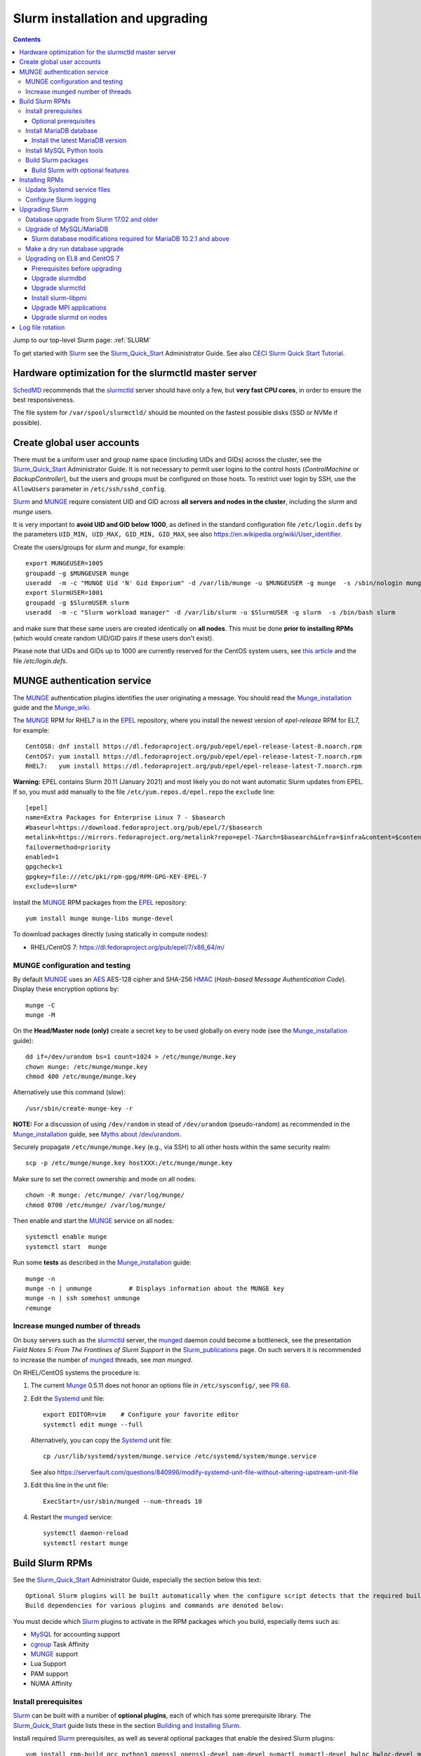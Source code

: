 .. _Slurm_installation:

================================
Slurm installation and upgrading
================================

.. Contents::

Jump to our top-level Slurm page: :ref:`SLURM`

To get started with Slurm_ see the Slurm_Quick_Start_ Administrator Guide.
See also `CECI Slurm Quick Start Tutorial <https://www.ceci-hpc.be/slurm_tutorial.html>`_.

.. _Slurm_Quick_Start: https://slurm.schedmd.com/quickstart_admin.html

.. _Slurm: https://www.schedmd.com/
.. _SchedMD: https://www.schedmd.com/
.. _Slurm_docs: https://slurm.schedmd.com/
.. _Slurm_FAQ: https://slurm.schedmd.com/faq.html
.. _Slurm_download: https://slurm.schedmd.com/download.html
.. _Slurm_mailing_lists: https://lists.schedmd.com/cgi-bin/dada/mail.cgi/list
.. _slurm_devel_archive: https://groups.google.com/forum/#!forum/slurm-devel
.. _Slurm_publications: https://slurm.schedmd.com/publications.html
.. _Slurm_tutorials: https://slurm.schedmd.com/tutorials.html
.. _Slurm_bugs: https://bugs.schedmd.com
.. _Slurm_man_pages: https://slurm.schedmd.com/man_index.html
.. _slurm.conf: https://slurm.schedmd.com/slurm.conf.html
.. _slurmdbd.conf: https://slurm.schedmd.com/slurmdbd.conf.html
.. _scontrol: https://slurm.schedmd.com/scontrol.html
.. _pdsh: https://github.com/grondo/pdsh
.. _ClusterShell: https://clustershell.readthedocs.io/en/latest/intro.html

Hardware optimization for the slurmctld master server
=====================================================

SchedMD_ recommends that the slurmctld_ server should have only a few, but **very fast CPU cores**, in order to ensure the best responsiveness.

The file system for ``/var/spool/slurmctld/`` should be mounted on the fastest possible disks (SSD or NVMe if possible).

Create global user accounts
===========================

There must be a uniform user and group name space (including UIDs and GIDs) across the cluster,
see the Slurm_Quick_Start_ Administrator Guide.
It is not necessary to permit user logins to the control hosts (*ControlMachine* or *BackupController*), but the users and groups must be configured on those hosts.
To restrict user login by SSH, use the ``AllowUsers`` parameter in ``/etc/ssh/sshd_config``.

Slurm_ and MUNGE_ require consistent UID and GID across **all servers and nodes in the cluster**, including the *slurm* and *munge* users.

It is very important to **avoid UID and GID below 1000**, as defined in the standard configuration file ``/etc/login.defs`` by the parameters ``UID_MIN, UID_MAX, GID_MIN, GID_MAX``,
see also https://en.wikipedia.org/wiki/User_identifier.

Create the users/groups for *slurm* and *munge*, for example::

  export MUNGEUSER=1005
  groupadd -g $MUNGEUSER munge
  useradd  -m -c "MUNGE Uid 'N' Gid Emporium" -d /var/lib/munge -u $MUNGEUSER -g munge  -s /sbin/nologin munge
  export SlurmUSER=1001
  groupadd -g $SlurmUSER slurm
  useradd  -m -c "Slurm workload manager" -d /var/lib/slurm -u $SlurmUSER -g slurm  -s /bin/bash slurm

and make sure that these same users are created identically on **all nodes**.
This must be done **prior to installing RPMs** (which would create random UID/GID pairs if these users don't exist).

Please note that UIDs and GIDs up to 1000 are currently reserved for the CentOS system users, see `this article <https://unix.stackexchange.com/questions/343445/user-id-less-than-1000-on-centos-7>`_ and the file */etc/login.defs*.

MUNGE authentication service
============================

The MUNGE_ authentication plugins identifies the user originating a message.
You should read the Munge_installation_ guide and the Munge_wiki_.

.. _MUNGE: https://dun.github.io/munge/
.. _Munge_installation: https://github.com/dun/munge/wiki/Installation-Guide
.. _Munge_wiki: https://github.com/dun/munge/wiki

The MUNGE_ RPM for RHEL7 is in the EPEL_ repository, where you install the newest version of *epel-release* RPM for EL7, for example::

  CentOS8: dnf install https://dl.fedoraproject.org/pub/epel/epel-release-latest-8.noarch.rpm
  CentOS7: yum install https://dl.fedoraproject.org/pub/epel/epel-release-latest-7.noarch.rpm
  RHEL7:   yum install https://dl.fedoraproject.org/pub/epel/epel-release-latest-7.noarch.rpm

**Warning:** EPEL contains Slurm 20.11 (January 2021) and most likely you do not want automatic Slurm updates from EPEL.
If so, you must add manually to the file ``/etc/yum.repos.d/epel.repo`` the ``exclude`` line::

  [epel]
  name=Extra Packages for Enterprise Linux 7 - $basearch
  #baseurl=https://download.fedoraproject.org/pub/epel/7/$basearch
  metalink=https://mirrors.fedoraproject.org/metalink?repo=epel-7&arch=$basearch&infra=$infra&content=$contentdir
  failovermethod=priority
  enabled=1
  gpgcheck=1
  gpgkey=file:///etc/pki/rpm-gpg/RPM-GPG-KEY-EPEL-7
  exclude=slurm*


.. _EPEL: https://fedoraproject.org/wiki/EPEL

Install the MUNGE_ RPM packages from the EPEL_ repository::

  yum install munge munge-libs munge-devel

To download packages directly (using statically in compute nodes):

* RHEL/CentOS 7: https://dl.fedoraproject.org/pub/epel/7/x86_64/m/

MUNGE configuration and testing
-------------------------------

By default MUNGE_ uses an AES_ AES-128 cipher and SHA-256 HMAC_ (*Hash-based Message Authentication Code*).
Display these encryption options by::

  munge -C
  munge -M

.. _AES: https://en.wikipedia.org/wiki/Advanced_Encryption_Standard
.. _HMAC: https://en.wikipedia.org/wiki/Hash-based_message_authentication_code

On the **Head/Master node (only)** create a secret key to be used globally on every node (see the Munge_installation_ guide)::

  dd if=/dev/urandom bs=1 count=1024 > /etc/munge/munge.key   
  chown munge: /etc/munge/munge.key
  chmod 400 /etc/munge/munge.key

Alternatively use this command (slow)::

  /usr/sbin/create-munge-key -r

**NOTE:** For a discussion of using ``/dev/random`` in stead of ``/dev/urandom`` (pseudo-random) as recommended in the Munge_installation_ guide,
see `Myths about /dev/urandom <https://www.2uo.de/myths-about-urandom/>`_.

Securely propagate ``/etc/munge/munge.key`` (e.g., via SSH) to all other hosts within the same security realm::

  scp -p /etc/munge/munge.key hostXXX:/etc/munge/munge.key

Make sure to set the correct ownership and mode on all nodes::

  chown -R munge: /etc/munge/ /var/log/munge/
  chmod 0700 /etc/munge/ /var/log/munge/

Then enable and start the MUNGE_ service on all nodes::

  systemctl enable munge
  systemctl start  munge

Run some **tests** as described in the Munge_installation_ guide::

  munge -n 
  munge -n | unmunge          # Displays information about the MUNGE key
  munge -n | ssh somehost unmunge 
  remunge 

Increase munged number of threads
---------------------------------

On busy servers such as the slurmctld_ server, the munged_ daemon could become a bottleneck,
see the presentation *Field Notes 5: From The Frontlines of Slurm Support* in the Slurm_publications_ page.
On such servers it is recommended to increase the number of munged_ threads, see *man munged*.

On RHEL/CentOS systems the procedure is:

1. The current Munge_ 0.5.11 does not honor an options file in ``/etc/sysconfig/``, see `PR 68 <https://github.com/dun/munge/pull/68>`_.

2. Edit the Systemd_ unit file::

     export EDITOR=vim    # Configure your favorite editor
     systemctl edit munge --full

   Alternatively, you can copy the Systemd_ unit file::

     cp /usr/lib/systemd/system/munge.service /etc/systemd/system/munge.service

   See also https://serverfault.com/questions/840996/modify-systemd-unit-file-without-altering-upstream-unit-file

3. Edit this line in the unit file::

     ExecStart=/usr/sbin/munged --num-threads 10

4. Restart the munged_ service::

     systemctl daemon-reload 
     systemctl restart munge

.. _Systemd: https://en.wikipedia.org/wiki/Systemd
.. _munged: https://www.systutorials.com/docs/linux/man/8-munged/

Build Slurm RPMs
================

See the Slurm_Quick_Start_ Administrator Guide, especially the section below this text::

  Optional Slurm plugins will be built automatically when the configure script detects that the required build requirements are present. 
  Build dependencies for various plugins and commands are denoted below: 

You must decide which Slurm_ plugins to activate in the RPM packages which you build, especially items such as:

* MySQL_ for accounting support
* cgroup_ Task Affinity
* MUNGE_ support
* Lua Support
* PAM support
* NUMA Affinity

.. _cgroup: https://slurm.schedmd.com/cgroups.html

Install prerequisites
---------------------

Slurm_ can be built with a number of **optional plugins**, each of which has some prerequisite library.
The Slurm_Quick_Start_ guide lists these in the section `Building and Installing Slurm <https://slurm.schedmd.com/quickstart_admin.html#build_install>`_.

Install required Slurm_ prerequisites, as well as several optional packages that enable the desired Slurm plugins::

  yum install rpm-build gcc python3 openssl openssl-devel pam-devel numactl numactl-devel hwloc hwloc-devel munge munge-libs munge-devel lua lua-devel readline-devel rrdtool-devel ncurses-devel gtk2-devel libibmad libibumad perl-Switch perl-ExtUtils-MakeMaker xorg-x11-xauth 

If you use the recommended ``AuthType=auth/munge`` in slurm.conf_ and slurmdbd.conf_, then you must also install::

  yum install munge munge-libs munge-devel

Furthermore, enable the EPEL_ repository::

  dnf install https://dl.fedoraproject.org/pub/epel/epel-release-latest-8.noarch.rpm  # EL8
  yum install https://dl.fedoraproject.org/pub/epel/epel-release-latest-7.noarch.rpm  # EL7

and install the following EPEL_ packages::

  yum install libssh2-devel man2html

Optional prerequisites
........................

Certain Slurm tools and plugins require additional prerequisites **before** building Slurm:

1. If you want to implement power saving as described in the Power_Saving_Guide_ then you must install the FreeIPMI_ development library prerequisite::

     yum install freeipmi-devel

   See the presentation *Saving Power with Slurm by Ole Nielsen* in the Slurm_publications_ page.

   Since the official RPM repos may contain old versions, it may be necessary to build newer ``freeipmi`` RPMs from a development version (such as master),
   see the section on :ref:`ipmi_power_monitoring`.

2. If you want to build the **Slurm REST API** daemon named slurmrestd_ (from Slurm_ 20.02 and newer),
   then you must install these prerequisites also::

     yum install http-parser-devel json-c-devel libjwt-devel libyaml-devel 

   See the presentation *Slurm's REST API by Nathan Rini, SchedMD* in the Slurm_publications_ page.
   You may like to install the `jq - Command-line JSON processor <https://jqlang.github.io/jq/>`_ also::
   
     dnf install jq
   
.. _slurmrestd: https://slurm.schedmd.com/rest.html
.. _Power_Saving_Guide: https://slurm.schedmd.com/power_save.html
.. _FreeIPMI: https://www.gnu.org/software/freeipmi/

Install MariaDB database
------------------------

**Important:** If you want to enable accounting, you must install the MariaDB_ (a replacement for MySQL_) 
version 5.5 from CentOS7/RHEL7 packages **before** you build Slurm_ RPMs::

  yum install mariadb-server mariadb-devel

CentOS8/RHEL8 has the newer MariaDB_ version 10.3 which is installed by::

  dnf install mariadb-server mariadb-devel

**NOTICE:** Do not forget to configure the database as described in the :ref:`Slurm_database` page!

**Needs testing**: Alternatively, you can install the MariaDB_ version 10.3 database from the CentOS 7 Software Collections (SCL_) Repository::

  yum install centos-release-scl
  yum install rh-mariadb103-mariadb-server rh-mariadb103-mariadb-devel rh-mariadb103-mariadb rh-mariadb103-mariadb-backup

.. _SCL: https://wiki.centos.org/AdditionalResources/Repositories/SCL

Install the latest MariaDB version
..................................

**Optional:** Install the latest MariaDB_ version.  This is not required, and installation is somewhat involved.

For best results with RPM and DEB packages, use the `Repository Configuration Tool <https://downloads.mariadb.org/mariadb/repositories/>`_.
Configure the Yum repository as instructed and read the `MariaDB Yum page <https://mariadb.com/kb/en/library/yum/>`_.

For building Slurm you need to install these MariaDB 10.4 (or later) packages::

  yum install MariaDB-client MariaDB-shared MariaDB-devel

The MariaDB-shared package contains the required shared libraries for Slurm.
The *slurmdbd* server host will need to install also::

  yum install MariaDB-server MariaDB-backup

Install MySQL Python tools
--------------------------

If you will use Ansible_ to manage the database, Ansible_ needs this Python package::

  yum install MySQL-python    # CentOS7/RHEL7
  dnf install python3-mysql   # CentOS8/RHEL8

.. _Ansible: https://www.ansible.com/

Build Slurm packages
--------------------

Get the Slurm_ source code from the Slurm_download_ page.
At this point you must decide whether to build in Slurm plugins, for example, *mysql* for accounting (see above).

Set the version (for example, 23.02.6) and build Slurm_ RPM packages by::

  export VER=23.02.6
  rpmbuild -ta slurm-$VER.tar.bz2 --with mysql

Notes about the ``--with mysql`` option:

* The ``--with mysql`` option is not strictly necessary because the ``slurm-slurmdbd`` package will be built by default, 
  but using this option will catch the scenario where your forgot to install the ``mariadb-devel`` packages as described above, see also bug_8882_
  and this `mailing list posting <https://lists.schedmd.com/pipermail/slurm-users/2020-April/005245.html>`_.
* From Slurm 23.11 the ``--with mysql`` option has been removed, see the NEWS_ file.
  The default behavior now is to always require one of the sql development libraries.

Note about RHEL 9 (and derivatives):

* You must (currently) disable LTO_ in the SPEC file, see bug_14565_.

The RPM packages will typically be found in ``$HOME/rpmbuild/RPMS/x86_64/`` and should be installed on all relevant nodes.

.. _LTO: https://johanengelen.github.io/ldc/2016/11/10/Link-Time-Optimization-LDC.html
.. _bug_14565: https://bugs.schedmd.com/show_bug.cgi?id=14565
.. _MariaDB: https://mariadb.org/
.. _MySQL: https://www.mysql.com/
.. _bug_8882: https://bugs.schedmd.com/show_bug.cgi?id=8882

Build Slurm with optional features
.......................................

* If you want to implement power saving as described in the Power_Saving_Guide_ then you can ensure that FreeIPMI_ gets built in by adding::

    rpmbuild <...> --with freeipmi

  This will be available from Slurm_ 23.11 where the presense of the ``freeipmi-devel`` package gets verified, see bug_17900_.

* If you want to build the **Slurm REST API** daemon named slurmrestd_ (from Slurm 20.02 and newer) you must add::

    rpmbuild <...> --with slurmrestd

.. _bug_17900: https://bugs.schedmd.com/show_bug.cgi?id=17900

Installing RPMs
===============

The RPMs to be installed on the head node, compute nodes, and slurmdbd_ node can vary by configuration, but here is a suggested starting point:

* **Head/Master** Node (where the slurmctld_ daemon runs), **Compute**, and **Login** nodes::

    export VER=23.02.6
    yum install slurm-$VER*rpm slurm-devel-$VER*rpm slurm-perlapi-$VER*rpm slurm-torque-$VER*rpm slurm-example-configs-$VER*rpm

  On the **master node** explicitly enable the *slurmctld* service::

    systemctl enable slurmctld

  The *slurm-torque* package could perhaps be omitted, but it does contain a useful ``/usr/bin/mpiexec`` wrapper script.

  Only if the **database service** will run on the Head/Master node:
  Install the database service RPM::

    export VER=23.02.6
    yum install slurm-slurmdbd-$VER*rpm

  Explicitly enable the service::

    systemctl enable slurmdbd

* On **Compute nodes** you may additionally install the slurm-pam_slurm RPM package to prevent rogue users from logging in::

    yum install slurm-pam_slurm-$VER*rpm

  You may consider this RPM as well with special PMIx libraries::

    yum install slurm-libpmi-$VER*rpm

  Explicitly enable the service::

    systemctl enable slurmd

* **Database-only** (slurmdbd_ service) node::

    export VER=23.02.6
    yum install slurm-$VER*rpm slurm-devel-$VER*rpm slurm-slurmdbd-$VER*rpm 

  Explicitly enable the service::

    systemctl enable slurmdbd

* Servers (from Slurm 20.02 and newer) which should offer slurmrestd_ (which can be used also by normal users) should install also this package::

    yum install slurm-slurmrestd-$VER*rpm

  The slurmctld_ server and the login nodes would typically include slurmrestd_.

Study the configuration information in the Quick Start Administrator_Guide_.

Update Systemd service files
----------------------------

On CentOS/RHEL 8 (EL8) systems the Slurm_ daemons may fail starting up at reboot, when Slurm_ is running in configless_ mode, 
apparently due to DNS failures.
This is actually due to the daemons starting too soon, before the network is fully online.
The issue is tracked in bug_11878_.

The solution (which may be solved in 21.08) is to modify the Systemd_ service files for slurmd_, slurmctld_ and slurmdbd_, for example::

  cp /usr/lib/systemd/system/slurmd.service /etc/systemd/system/

and edit the line in the *service* file::

  After=munge.service network.target remote-fs.target

into::

  After=munge.service network-online.target remote-fs.target

The *network-online* target will ensure that the network is online before starting the daemons.
Reboot the system to verify the daemon startup.

This modification may be beneficial on all Systemd_ systems, including EL8 and EL7.

.. _configless: https://slurm.schedmd.com/configless_slurm.html
.. _bug_11878: https://bugs.schedmd.com/show_bug.cgi?id=11878

Configure Slurm logging
-----------------------

  The Slurm_ logfile directory is undefined in the RPMs since you have to define it in slurm.conf_.
  See *SlurmdLogFile* and *SlurmctldLogFile* in the slurm.conf_ page, and *LogFile* in the slurmdbd.conf_ page.

  Check your logging configuration with::

    # grep -i logfile /etc/slurm/slurm.conf
    SlurmctldLogFile=/var/log/slurm/slurmctld.log
    SlurmdLogFile=/var/log/slurm/slurmd.log
    # scontrol show config | grep -i logfile
    SlurmctldLogFile        = /var/log/slurm/slurmctld.log
    SlurmdLogFile           = /var/log/slurm/slurmd.log
    SlurmSchedLogFile       = /var/log/slurm/slurmsched.log

  If log files are configured, you have to create the log file directory manually::

    mkdir /var/log/slurm
    chown slurm.slurm /var/log/slurm

  See the more general description in Bug_8272_.

.. _slurmctld: https://slurm.schedmd.com/slurmctld.html
.. _slurmdbd: https://slurm.schedmd.com/slurmdbd.html
.. _Administrator_Guide: https://slurm.schedmd.com/quickstart_admin.html
.. _Bug_8272: https://bugs.schedmd.com/show_bug.cgi?id=8272


.. _upgrading-slurm:

Upgrading Slurm
===============

New Slurm_ updates are released about every 9 months.
Follow the Upgrades_ instructions in the Slurm_Quick_Start_ page,
see also presentations by Tim Wickberg in the Slurm_publications_ page.
Pay attention to these statements: 

* You may upgrade at most by 2 major versions, see the Upgrades_ page:

  * Slurm daemons will support RPCs and state files from the **two previous major releases** (e.g. a version 23.11.x SlurmDBD will support slurmctld daemons and commands with a version of 23.11.x, 23.02.x or 22.05.x). 

* In other words, when changing the version to a higher release number (e.g from 22.05.x to 23.02.x) always upgrade the slurmdbd_ daemon first.
* Be mindful of your configured ``SlurmdTimeout`` and ``SlurmctldTimeout`` values.
* The recommended upgrade order is that versions may be mixed as follows::

    slurmdbd >= slurmctld >= slurmd >= commands

If you use a database, also make sure to:

* Make a database dump (see :ref:`Slurm_database`) prior to the slurmdbd_ upgrade.
* Start the slurmdbd_ service manually after the upgrade in order to avoid timeouts (see bug_4450_).
  In stead of starting the slurmdbd_ service, it is most likely necessary to **start the daemon manually**.
  If you use the ``systemctl`` command, it is very likely to **exceed a system time limit** and kill slurmdbd_ before the database conversion has been completed.
  
  The recommended way to perform the slurmdbd_ database upgrade is therefore::

    time slurmdbd -D -vvv

  See further info below.

.. _Upgrades: https://slurm.schedmd.com/quickstart_admin.html#upgrade
.. _bug_4450: https://bugs.schedmd.com/show_bug.cgi?id=4450

This command can report current jobs that have been orphaned on the local cluster and are now runaway::

  sacctmgr show runawayjobs

Database upgrade from Slurm 17.02 and older
-------------------------------------------

If you are upgrading from **Slurm 17.02 and older** to **Slurm 17.11 and newer**, you must be extremely cautious about long database update times, 
since in Slurm 17.11 (and newer) some database structures were changed. 
Read the mailing list thread `Extreme long db upgrade 16.05.6 -> 17.11.3 <https://lists.schedmd.com/pipermail/slurm-users/2019-April/003178.html>`_,
where Lech Nieroda states:

* To sum it up, the issue affects those users who still have 17.02 or prior versions, use their distribution defaults for mysql/mariadb from RHEL6/CentOS6 and RHEL7/CentOS7, have millions of jobs in their database *and* would like to upgrade slurm without upgrading mysql.

The patch is also available from and is discussed in bug_6796_.

Furthermore, the `17.11 Release Notes <https://github.com/SchedMD/slurm/blob/slurm-17.11/RELEASE_NOTES>`_ states::

  NOTE FOR THOSE UPGRADING SLURMDBD: The database conversion process from SlurmDBD 16.05 or 17.02 may not work properly with MySQL 5.1 (as was the default version for RHEL 6).
  Upgrading to a newer version of MariaDB or MySQL is strongly encouraged to prevent this problem. 

and the `18.08 Release Notes <https://github.com/SchedMD/slurm/blob/slurm-18.08/RELEASE_NOTES>`_ added::

  NOTE FOR THOSE UPGRADING SLURMDBD:
  The database conversion process from SlurmDBD 16.05 or 17.02 may not work properly with MySQL 5.1 or 5.5 (as was the default version for RHEL 6).
  Upgrading to a newer version of MariaDB or MySQL is strongly encouraged to prevent this problem.

**NOTE:** MariaDB_ version 5.5 is the default database version delivered with RHEL7/CentOS 7!

More recent MariaDB_ versions 10.x can be downloaded from the MariaDB_repository_.
Some further information:

* This `MariaDB blog <https://mariadb.com/resources/blog/installing-mariadb-10-on-centos-7-rhel-7/>`_ explains the upgrade process from 5.5 to 10.x.
* `Installing MariaDB with yum/dnf <https://mariadb.com/kb/en/library/yum/>`_.

.. _MariaDB_repository: https://downloads.mariadb.org/mariadb/repositories/

The patch in the above thread should be applied **manually** to Slurm 17.11 before upgrading the database from 17.02 or 16.05 to 17.11 (**do not** upgrade by more than 2 Slurm releases!).

.. _bug_6796: https://bugs.schedmd.com/show_bug.cgi?id=6796

Upgrade of MySQL/MariaDB
------------------------

If you restore a database dump (see :ref:`Slurm_database`) onto a different server running a **newer MySQL/MariaDB version**, 
for example upgrading MySQL_ 5.1 on CentOS 6 to MariaDB_ 5.5 on CentOS 7,
there are some extra steps.

See `Upgrading from MySQL to MariaDB <https://mariadb.com/kb/en/library/upgrading-from-mysql-to-mariadb/>`_ 
about running the mysql_upgrade_ command::

  mysql_upgrade

whenever major (or even minor) version upgrades are made, or when migrating from MySQL_ to MariaDB_.

It may be necessary to restart the *mysqld* service or reboot the server after this upgrade (??).

.. _mysql_upgrade: https://mariadb.com/kb/en/library/mysql_upgrade/

Slurm database modifications required for MariaDB 10.2.1 and above
..................................................................

In MariaDB_ 10.2.1 and above there are some important changes to Slurm database tables,
please read instructions in the page :ref:`MariaDB_10.2.1_modifications` (with a reference to bug_15168_).
This has been resolved in Slurm 22.05.7.

.. _bug_15168: https://bugs.schedmd.com/show_bug.cgi?id=15168

Make a dry run database upgrade
-------------------------------

**Optional but strongly recommended**: You can test the database upgrade procedure before doing the real upgrade.

In order to verify and time the slurmdbd_ database upgrade you may make a dry_run_ upgrade for testing before actual deployment.

.. _dry_run: https://en.wikipedia.org/wiki/Dry_run_(testing)

Here is a suggested procedure:

1. Drain a compute node running the **current** Slurm_ version and use it for testing the database.

2. Install the database RPM packages and configure the database **EXACTLY** as described in the :ref:`Slurm_database` page::

     yum install mariadb-server mariadb-devel

   Configure the MySQL_/MariaDB_ database as described in the :ref:`Slurm_database` page.

3. Copy the latest database dump file (``/root/mysql_dump``, see :ref:`Slurm_database`) from the main server to the compute node.
   Load the dump file into the testing database::

     time mysql -u root -p < /root/mysql_dump

   If the dump file is in some compressed format::

     time zcat mysql_dump.gz | mysql -u root -p
     time bzcat mysql_dump.bz2 | mysql -u root -p

   The MariaDB_/MySQL_ *password* will be asked for.
   Reading in the database dump may take **many minutes** depending on the size of the dump file, the storage system speed, and the CPU performance.
   The ``time`` command will report the time usage.

   Verify the database contents on the compute node by making a new database dump and compare it to the original dump.

4. Select a suitable *slurm* user's **database password**.
   Now follow the :ref:`Slurm_accounting` page instructions (using -p to enter the database password)::

     # mysql -p
     grant all on slurm_acct_db.* TO 'slurm'@'localhost' identified by 'some_pass' with grant option;  ### WARNING: change the some_pass
     SHOW GRANTS;
     SHOW VARIABLES LIKE 'have_innodb';
     create database slurm_acct_db;
     quit;

   **WARNING:** Use the *slurm* database user's password **in stead of** ``some_pass``.

5. The following actions must be performed on the drained compute node.

   First stop the regular slurmd_ daemons on the compute node::

     systemctl stop slurmd

   Install the **OLD** (the cluster's current version, say, NN.NN) additional slurmdbd_ database RPMs as described above::

     VER=NN.NN
     yum install slurm-slurmdbd-$VER*rpm 

   Information about building RPMs is in the :ref:`Slurm_installation` page.

6. Make sure that the ``/etc/slurm`` directory exists (it is not needed in configless_ Slurm_ clusters)::

     $ ls -lad /etc/slurm
     drwxr-xr-x. 5 root root 4096 Feb 22 10:12 /etc/slurm

   Copy the configuration files from the main server to the compute node::

     /etc/slurm/slurm.conf
     /etc/slurm/slurmdbd.conf

   **Important**: Edit these files to replace the database server name by ``localhost`` so that all further actions take place on the compute node, **not** the *real* database server.

   Configure this in ``slurmdbd.conf``::

     DbdHost=localhost
     StorageHost=localhost
     StoragePass=<slurm database user password>  # See above

   Configure this in ``slurm.conf``::

     AccountingStorageHost=localhost

   Set up files and permissions::

     chown slurm: /etc/slurm/slurmdbd.conf
     chmod 600 /etc/slurm/slurmdbd.conf
     touch /var/log/slurm/slurmdbd.log
     chown slurm: /var/log/slurm/slurmdbd.log

7. Make sure that slurmdbd_ is running, and start it if necessary::

     systemctl status slurmdbd
     systemctl start slurmdbd

   Make some query to test slurmdbd_::

     sacctmgr show user -s

   If all is well, stop the slurmdbd_ before the upgrade below::

     systemctl stop slurmdbd

8. At this point you have a Slurm database server running an exact copy of your main Slurm database!

   Now it is time to do some testing.
   Update all Slurm_ RPMs to the new version (say, 23.02.6) built as shown above::

     export VER=23.02.6
     yum update slurm*$VER*.rpm

   If you use the auto_tmpdir_ RPM package, you have to remove it first because it will block the upgrade::

     yum remove auto_tmpdir

   See also `Temporary job directories <https://wiki.fysik.dtu.dk/niflheim/Slurm_configuration#temporary-job-directories>`_

.. _auto_tmpdir: https://github.com/University-of-Delaware-IT-RCI/auto_tmpdir

9. Perform and time the actual database upgrade::

     time slurmdbd -D -vvv

   and wait for the output::

     slurmdbd: debug2: accounting_storage/as_mysql: as_mysql_roll_usage: Everything rolled up

   and do a *Control-C*.
   Please note that the database table conversions may take **several minutes** or longer, depending on the size of the tables.

   Write down the timing information from the ``time`` command, since this will be the expected approximate time when you later perform the *real* upgrade.
   However, the storage system performance is important for all database operations, so timings may vary substantially between servers.

   Now start the service as usual::

     systemctl start slurmdbd

10. Make some query to test slurmdbd_::

     sacctmgr show user -s

   and make some other tests to verify that slurmdbd_ is responding correctly.

11. When all tests have been completed successfully, reinstall the compute node to its default installation.

Upgrading on EL8 and CentOS 7
---------------------------------

Let's assume that you have built the updated RPM packages for EL8 or CentOS 7 and copied them to the current directory so you can use ``yum`` on the files directly.

Prerequisites before upgrading
..............................

If you have installed the pdsh_ tool, there may be a module that has been linked against a specific library version ``libslurm.so.30``,
and ``yum`` will then refuse to update the slurm* RPMs.
You must first do::

  yum remove pdsh-mod-slurm

and then later rebuild and reinstall pdsh-mod-slurm, see the :ref:`SLURM` page.

Upgrade slurmdbd
................

The upgrading steps for the slurmdbd_ host are:

1. Stop the slurmdbd_ service::

     systemctl stop slurmdbd

2. Make a dump of the MySQL_/Mariadb_ database (see :ref:`Slurm_database`).

   If also **upgrading** MariaDB_ to version 10.2.1 and above from an **older version**,
   there are some important changes to Slurm database tables,
   please read instructions in the page :ref:`MariaDB_10.2.1_modifications` (with a reference to bug_15168_).
   This has been resolved in Slurm 22.05.7.

3. Update all RPMs::

     export VER=23.02.6
     yum update slurm*$VER*.rpm

4. Start the slurmdbd_ service manually after the upgrade in order to avoid timeouts (see bug_4450_).
   In stead of starting the slurmdbd_ service, it is most likely necessary to **start the daemon manually**.
   If you use the ``systemctl`` command, it is very likely to **exceed a system time limit** and kill slurmdbd_ before the database conversion has been completed.
   Perform and time the actual database upgrade::

     time slurmdbd -D -vvv

   The completion of the database conversion may be printed as::

     slurmdbd: debug2: accounting_storage/as_mysql: as_mysql_roll_usage: Everything rolled up

   Then do a *Control-C*.
   Please note that the database table conversions may take **several minutes** or longer, depending on the size of the tables.

5. Restart the slurmdbd_ service normally::

     systemctl start slurmdbd

6. Make some query to test slurmdbd_::

     sacctmgr show user -s

**WARNING:** Newer versions of user commands like ``sinfo``, ``squeue`` etc. are **not interoperable** with an older 
slurmctld_ version, as explained in bug_17418_, due to RPC changes!

.. _bug_17418: https://bugs.schedmd.com/show_bug.cgi?id=17418

Upgrade slurmctld
.................

The upgrading steps for the slurmctld_ host are:

1. Change the timeout values in slurm.conf_ to::

     SlurmctldTimeout=3600
     SlurmdTimeout=3600 

   and copy ``/etc/slurm/slurm.conf`` to all nodes (not needed in configless_ Slurm_ clusters).
   Then reconfigure the running daemons and test the timeout and ``StateSaveLocation`` values::

     scontrol reconfigure
     scontrol show config | grep Timeout
     scontrol show config | grep StateSaveLocation

2. Stop the slurmctld_ service::

     systemctl stop slurmctld

3. Make a backup copy of the ``StateSaveLocation`` (check your configuration first) ``/var/spool/slurmctld`` directory:

     * Check the size of the ``StateSaveLocation`` and the backup destination to ensure there is sufficient disk space::

         du -sm /var/spool/slurmctld/
         df -h $HOME

     * Then make a tar-ball backup file::

         tar cf $HOME/var.spool.slurmctld.tar /var/spool/slurmctld/*

     * Make sure the contents of the tar-ball file look correct::

         less $HOME/var.spool.slurmctld.tar

4. Upgrade the RPMs, for example::

     export VER=23.02.6
     yum update slurm*$VER-*.rpm

5. Enable and restart the slurmctld_ service::

     systemctl enable slurmctld
     systemctl restart slurmctld

6. Check the cluster nodes' health using ``sinfo`` and check for any
   ``Nodes ... not responding`` errors in ``slurmctld.log``.
   It may be necessary to restart all the ``slurmd`` on all nodes::

     clush -ba systemctl restart slurmd

7. Restore the previous timeout values in slurm.conf_ (item 1.).

Note: The compute nodes should be upgraded at your earliest convenience.

Install slurm-libpmi
....................


On the compute nodes, only, you may consider this RPM as well with special PMIx libraries::

    yum install slurm-libpmi-$VER*rpm

Upgrade MPI applications
........................

MPI applications such as **OpenMPI** may be linked against the ``/usr/lib64/libslurm.so`` library.
In this context you must understand the remark in the Upgrades_ page::

  The libslurm.so version is increased every major release.
  So things like MPI libraries with Slurm integration should be recompiled.
  Sometimes it works to just symlink the old .so name(s) to the new one, but this has no guarantee of working.

In the thread `Need for recompiling openmpi built with --with-pmi? <https://groups.google.com/forum/#!msg/slurm-devel/oDoHPoAbiPQ/q9pQL2Uw3y0J>`_
it has been found that::

  It looks like it is the presence of lib64/libpmi2.la and lib64/libpmi.la that is the "culprit". They are installed by the slurm-devel RPM.
  Openmpi uses GNU libtool for linking, which finds these files, and follow their "dependency_libs" specification, thus linking directly to libslurm.so. 

Slurm_ version 16.05 and later no longer installs the libpmi*.la files.
This should mean that if your OpenMPI was built against Slurm_ 16.05 or later, there should be no problem (we think),
but otherwise you probably must rebuild your MPI applications and install them again at the same time that you upgrade the slurmd_ on the compute nodes.

To check for the presence of the "bad" files, go to your software build host and search::

  locate libpmi2.la 
  locate libpmi.la 

TODO: Find a way to read relevant MPI libraries like this example::

  readelf -d libmca_common_pmi.so 

Upgrade slurmd on nodes
.......................

First determine which Slurm_ version the nodes are running::

  clush -bg <partition> slurmd -V         # Using ClusterShell
  pdsh -g <partition> slurmd -V | dshbak  # Using PDSH

See the :ref:`SLURM` page about ClusterShell_ or PDSH_.

The **quick and usually OK procedure** would be to simply update the RPMs (here: version 23.02.6) on all nodes::

  clush -bw <nodelist> 'yum -y update /some/path/slurm*23.02.6-*.rpm'

This would automatically restart and enable slurmd_ on the nodes without any loss of running batch jobs.

For the compute nodes running slurmd_ the **safe procedure** could be:

1. Drain all desired compute nodes in a <nodelist>::

     scontrol update NodeName=<nodelist> State=draining Reason="Upgrading slurmd"

   Nodes will change from the *DRAINING* to the *DRAINED* state as the jobs are completed.
   Check which nodes have become *DRAINED*::

     sinfo -t drained

2. Stop the slurmd_ daemons on compute nodes::

     clush -bw <nodelist> systemctl stop slurmd

3. Update the RPMs (here: version 23.02.6) on nodes::

     clush -bw <nodelist> 'yum -y update /some/path/slurm*23.02.6-*.rpm'

   and make sure to install also the new ``slurm-slurmd`` and ``slurm-contribs`` packages.

   Now enable the slurmd_ service::

     clush -bw <nodelist> systemctl enable slurmd

4. For restarting slurmd_ there are two alternatives:

   a. Restart slurmd_ or simply reboot the nodes in the *DRAINED* state::

        clush -bw <nodelist> systemctl daemon-reload
        clush -bw <nodelist> systemctl restart slurmd
          or simply reboot:
        clush -bw <nodelist> shutdown -r now

   b. Reboot the nodes automatically as they become idle using the **RebootProgram** as configured in slurm.conf_, see the scontrol_ **reboot** option and explanation in the man-page::

        scontrol reboot [ASAP] [NodeList]

5. Return upgraded nodes to the IDLE state::

     scontrol update NodeName=<nodelist> State=resume 


Finally, restore the timeout values in slurm.conf_ to their defaults, for example::

     SlurmctldTimeout=600
     SlurmdTimeout=300 

and copy ``/etc/slurm/slurm.conf`` to all nodes. Then reconfigure the running daemons::

     scontrol reconfigure

Again, consult the Upgrades_ page before you start!

.. _slurmd: https://slurm.schedmd.com/slurmd.html

Log file rotation
=================

The Slurm_ log files may be stored in ``/var/log/slurm``, and they may grow rapidly on a busy system.
Especially the ``slurmctld.log`` file on the controller machine may grow very big.

Therefore you probably want to configure logrotate_ to administer your log files.
On RHEL and CentOS the logrotate_ configuration files are in the ``/etc/logrotate.d/`` directory.

Manual configuration is required because the SchedMD_ RPM files do not contain the logrotate setup, see bug_3904_ and bug_2215_ and bug_4393_.
See also the section *LOGGING* at the end of the slurm.conf_ page with an example logrotate script.

First install the relevant RPM::

  yum install logrotate

Create the following script ``/etc/logrotate.d/slurm`` which will rotate and compress the slurmctld_ log file on a weekly basis::

  /var/log/slurm/*.log {
        compress
        missingok
        nocopytruncate
        nodelaycompress
        nomail
        notifempty
        noolddir
        rotate 5
        sharedscripts
        size=5M
        create 640 slurm root
        postrotate
                pkill -x --signal SIGUSR2 slurmctld
                pkill -x --signal SIGUSR2 slurmd
                pkill -x --signal SIGUSR2 slurmdbd
                exit 0
        endscript
  }

**Warning:** Do **not** run ``scontrol reconfig`` or restart slurmctld_ to rotate the log files, since this will incur a huge overhead.

See the NEWS_ file for changes related to SIGUSR2_::

  Modify all daemons to re-open log files on receipt of SIGUSR2 signal. This is much than using SIGHUP to re-read the configuration file and rebuild various tables.

.. _logrotate: https://github.com/logrotate/logrotate
.. _bug_3402: https://bugs.schedmd.com/show_bug.cgi?id=3402
.. _bug_3904: https://bugs.schedmd.com/show_bug.cgi?id=3904
.. _bug_2215: https://bugs.schedmd.com/show_bug.cgi?id=2215
.. _bug_4393: https://bugs.schedmd.com/show_bug.cgi?id=4393
.. _bug_9264: https://bugs.schedmd.com/show_bug.cgi?id=9264
.. _NEWS: https://github.com/SchedMD/slurm/blob/master/NEWS
.. _SIGUSR2: https://www.gnu.org/software/libc/manual/html_node/Miscellaneous-Signals.html
